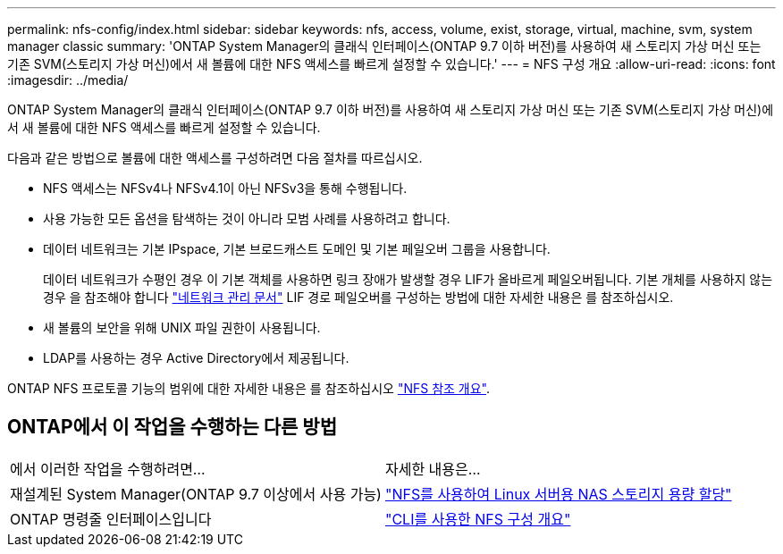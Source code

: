 ---
permalink: nfs-config/index.html 
sidebar: sidebar 
keywords: nfs, access, volume, exist, storage, virtual, machine, svm, system manager classic 
summary: 'ONTAP System Manager의 클래식 인터페이스(ONTAP 9.7 이하 버전)를 사용하여 새 스토리지 가상 머신 또는 기존 SVM(스토리지 가상 머신)에서 새 볼륨에 대한 NFS 액세스를 빠르게 설정할 수 있습니다.' 
---
= NFS 구성 개요
:allow-uri-read: 
:icons: font
:imagesdir: ../media/


[role="lead"]
ONTAP System Manager의 클래식 인터페이스(ONTAP 9.7 이하 버전)를 사용하여 새 스토리지 가상 머신 또는 기존 SVM(스토리지 가상 머신)에서 새 볼륨에 대한 NFS 액세스를 빠르게 설정할 수 있습니다.

다음과 같은 방법으로 볼륨에 대한 액세스를 구성하려면 다음 절차를 따르십시오.

* NFS 액세스는 NFSv4나 NFSv4.1이 아닌 NFSv3을 통해 수행됩니다.
* 사용 가능한 모든 옵션을 탐색하는 것이 아니라 모범 사례를 사용하려고 합니다.
* 데이터 네트워크는 기본 IPspace, 기본 브로드캐스트 도메인 및 기본 페일오버 그룹을 사용합니다.
+
데이터 네트워크가 수평인 경우 이 기본 객체를 사용하면 링크 장애가 발생할 경우 LIF가 올바르게 페일오버됩니다. 기본 개체를 사용하지 않는 경우 을 참조해야 합니다 https://docs.netapp.com/us-en/ontap/networking/index.html["네트워크 관리 문서"^] LIF 경로 페일오버를 구성하는 방법에 대한 자세한 내용은 를 참조하십시오.

* 새 볼륨의 보안을 위해 UNIX 파일 권한이 사용됩니다.
* LDAP를 사용하는 경우 Active Directory에서 제공됩니다.


ONTAP NFS 프로토콜 기능의 범위에 대한 자세한 내용은 를 참조하십시오 link:https://docs.netapp.com/us-en/ontap/nfs-admin/index.html["NFS 참조 개요"^].



== ONTAP에서 이 작업을 수행하는 다른 방법

|===


| 에서 이러한 작업을 수행하려면... | 자세한 내용은... 


| 재설계된 System Manager(ONTAP 9.7 이상에서 사용 가능) | link:https://docs.netapp.com/us-en/ontap/task_nas_provision_linux_nfs.html["NFS를 사용하여 Linux 서버용 NAS 스토리지 용량 할당"^] 


| ONTAP 명령줄 인터페이스입니다 | link:https://docs.netapp.com/us-en/ontap/nfs-config/index.html["CLI를 사용한 NFS 구성 개요"^] 
|===